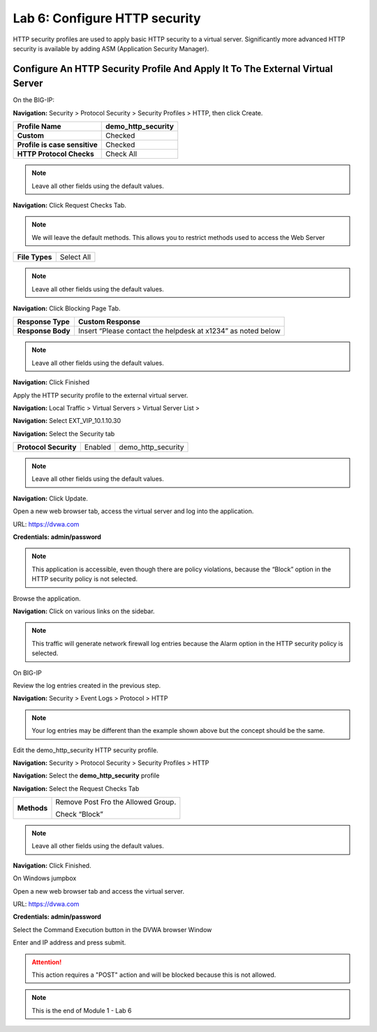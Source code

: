 Lab 6: Configure HTTP security
==============================

HTTP security profiles are used to apply basic HTTP security to a
virtual server. Significantly more advanced HTTP security is available
by adding ASM (Application Security Manager).

Configure An HTTP Security Profile And Apply It To The External Virtual Server
------------------------------------------------------------------------------

On the BIG-IP:

**Navigation:** Security > Protocol Security > Security Profiles > HTTP,
then click Create.

+---------------------------------+------------------------+
| **Profile Name**                | demo_http_security     |
+=================================+========================+
| **Custom**                      | Checked                |
+---------------------------------+------------------------+
| **Profile is case sensitive**   | Checked                |
+---------------------------------+------------------------+
| **HTTP Protocol Checks**        | Check All              |
+---------------------------------+------------------------+

|image48|

.. NOTE::  Leave all other fields using the default values.


**Navigation:** Click Request Checks Tab.

.. NOTE::  We will leave the default methods. This allows you to restrict methods used to access the Web Server

+------------------+--------------+
| **File Types**   | Select All   |
+------------------+--------------+

|image49|

.. NOTE::  Leave all other fields using the default values.

**Navigation:** Click Blocking Page Tab.

+---------------------+----------------------------------------------------------------+
| **Response Type**   | Custom Response                                                |
+=====================+================================================================+
| **Response Body**   | Insert “Please contact the helpdesk at x1234” as noted below   |
+---------------------+----------------------------------------------------------------+

|image50|

.. NOTE:: Leave all other fields using the default values.

**Navigation:** Click Finished

Apply the HTTP security profile to the external virtual server.

**Navigation:** Local Traffic > Virtual Servers > Virtual Server List >

**Navigation:** Select EXT_VIP_10.1.10.30

**Navigation:** Select the Security  tab

+-------------------------+------------------------+------------------------+
| **Protocol Security**   | Enabled                | demo_http_security     |
+-------------------------+------------------------+------------------------+

|image51|

.. NOTE:: Leave all other fields using the default values.

**Navigation:** Click Update.

Open a new web browser tab, access the virtual server and log into the
application.

URL: https://dvwa.com

**Credentials: admin\/password**

|image52|

.. NOTE:: This application is accessible, even though there are policy violations, because the “Block” option in the HTTP security policy is not selected.

Browse the application.

**Navigation:** Click on various links on the sidebar.

|image53|

.. NOTE:: This traffic will generate network firewall log entries because the Alarm option in the HTTP security policy is selected.

On BIG-IP

Review the log entries created in the previous step.

**Navigation:** Security > Event Logs > Protocol > HTTP

|image54|

.. NOTE::  Your log entries may be different than the example shown above but the concept should be the same.

Edit the demo\_http\_security HTTP security profile.

**Navigation:** Security > Protocol Security > Security Profiles > HTTP

**Navigation:** Select the **demo_http_security** profile

**Navigation:** Select the Request Checks Tab

+----------------------------+---------------------------------------------------------+
| **Methods**                | Remove Post Fro the Allowed Group.                      |
|                            |                                                         |
|                            | Check “Block”                                           |
+----------------------------+---------------------------------------------------------+

|image55|

.. NOTE:: Leave all other fields using the default values.

**Navigation:** Click Finished.

On Windows jumpbox

Open a new web browser tab and access the virtual server.

URL: https://dvwa.com

**Credentials: admin\/password**

Select the Command Execution button in the DVWA browser Window

Enter and IP address and press submit.

|image266|

.. ATTENTION:: This action requires a "POST" action and will be blocked because this is not allowed. 

.. NOTE:: This is the end of Module 1 - Lab 6

.. |image48| image:: /_static/class2/image49.png
   :width: 5.41503in
   :height: 5.23780in
.. |image49| image:: /_static/class2/image50.png
   :width: 5.25667in
   :height: 6.99992in
.. |image50| image:: /_static/class2/image51.png
   :width: 7.04444in
   :height: 7.07986in
.. |image51| image:: /_static/class2/image52.png
   :width: 7.04167in
   :height: 6.19444in
.. |image52| image:: /_static/class2/image53.png
   :width: 3.27502in
   :height: 2.37667in
.. |image53| image:: /_static/class2/image54.png
   :width: 3.84750in
   :height: 3.25278in
.. |image54| image:: /_static/class2/image55.png
   :width: 7.04444in
   :height: 1.56667in
.. |image55| image:: /_static/class2/image56.png
   :width: 4.52592in
   :height: 4.53707in
.. |image266| image:: /_static/class2/image266.png
   :width: 5.16503in
   :height: 1.12839in
.. |image57| image:: /_static/class2/image53.png
   :width: 3.27502in
   :height: 2.37667in
